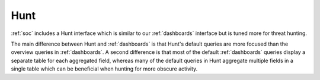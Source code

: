 .. _hunt:

Hunt
====

:ref:`soc` includes a Hunt interface which is similar to our :ref:`dashboards` interface but is tuned more for threat hunting.

.. image:: images/41_hunt.png
  :target: _images/41_hunt.png

The main difference between Hunt and :ref:`dashboards` is that Hunt's default queries are more focused than the overview queries in :ref:`dashboards`. A second difference is that most of the default :ref:`dashboards` queries display a separate table for each aggregated field, whereas many of the default queries in Hunt aggregate multiple fields in a single table which can be beneficial when hunting for more obscure activity.
